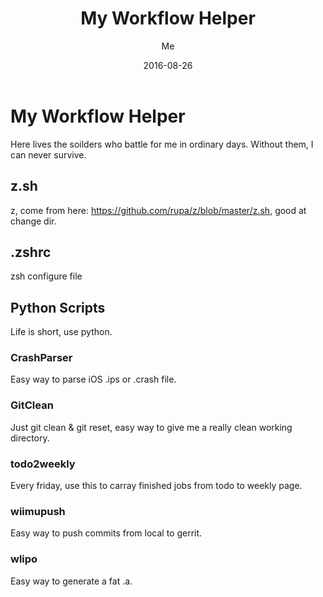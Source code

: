 #+TITLE: My Workflow Helper
#+AUTHOR: Me
#+DATE: 2016-08-26
#+EMAIL: slege_tank@163.com

* My Workflow Helper
Here lives the soilders who battle for me in ordinary days. Without them, I can never survive.
** z.sh
z, come from here: https://github.com/rupa/z/blob/master/z.sh, good at change dir.
** .zshrc
zsh configure file
** Python Scripts
Life is short, use python.
*** CrashParser
Easy way to parse iOS .ips or .crash file.
*** GitClean
Just git clean & git reset, easy way to give me a really clean working directory.
*** todo2weekly
Every friday, use this to carray finished jobs from todo to weekly page.
*** wiimupush
Easy way to push commits from local to gerrit.
*** wlipo
Easy way to generate a fat .a.
